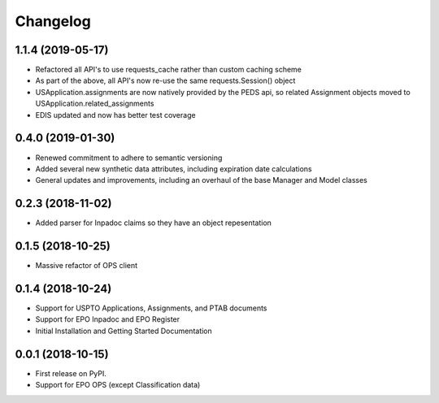 
Changelog
=========

1.1.4 (2019-05-17)
------------------
* Refactored all API's to use requests_cache rather than custom caching scheme
* As part of the above, all API's now re-use the same requests.Session() object
* USApplication.assignments are now natively provided by the PEDS api, so related Assignment objects moved to USApplication.related_assignments
* EDIS updated and now has better test coverage

0.4.0 (2019-01-30)
------------------
* Renewed commitment to adhere to semantic versioning
* Added several new synthetic data attributes, including expiration date calculations
* General updates and improvements, including an overhaul of the base Manager and Model classes

0.2.3 (2018-11-02)
------------------
* Added parser for Inpadoc claims so they have an object repesentation

0.1.5 (2018-10-25)
------------------
* Massive refactor of OPS client

0.1.4 (2018-10-24)
------------------
* Support for USPTO Applications, Assignments, and PTAB documents
* Support for EPO Inpadoc and EPO Register
* Initial Installation and Getting Started Documentation

0.0.1 (2018-10-15)
------------------

* First release on PyPI.
* Support for EPO OPS (except Classification data)
